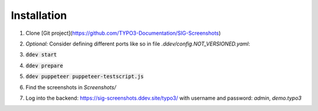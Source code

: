 Installation
============

#. Clone [Git project](https://github.com/TYPO3-Documentation/SIG-Screenshots)

#. *Optional:* Consider defining different ports like so in file
   `.ddev/config.NOT_VERSIONED.yaml`:

   .. image:: Documentation/Images/installation-config-local.png
      :alt: Example file .ddev/config.NOT_VERSIONED.yaml

#. :code:`ddev start`

#. :code:`ddev prepare`

#. :code:`ddev puppeteer puppeteer-testscript.js`

#. Find the screenshots in `Screenshots/`

#. Log into the backend: https://sig-screenshots.ddev.site/typo3/
   with username and password: `admin`, `demo.typo3`

